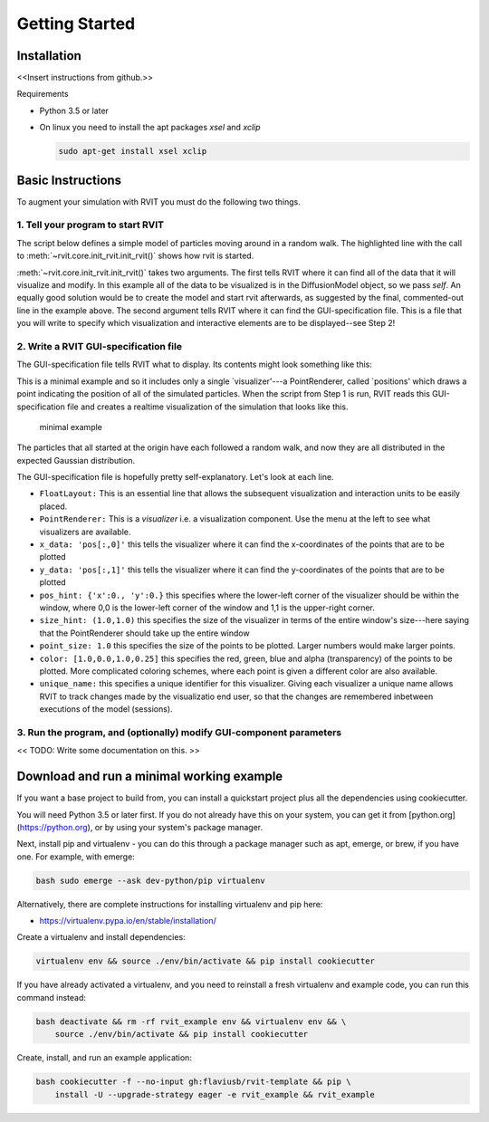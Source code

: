 =================
Getting Started
=================

Installation
============
<<Insert instructions from github.>>

Requirements

* Python 3.5 or later
* On linux you need to install the apt packages `xsel` and `xclip`

  .. code-block:: bash

    sudo apt-get install xsel xclip

  
Basic Instructions
==================
To augment your simulation with RVIT you must do the following two things.

1. Tell your program to start RVIT
----------------------------------

The script below defines a simple model of particles moving around in a random
walk. The highlighted line with the call to :meth:`~rvit.core.init_rvit.init_rvit()`  
shows how rvit is started. 

.. literalinclude :: ./code_examples/minimal_example/main.py
    :language: python
    :emphasize-lines: 17	   
    
:meth:`~rvit.core.init_rvit.init_rvit()` takes two arguments. The first tells
RVIT where it can find all of the data that it will visualize and modify. In
this example all of the data to be visualized is in the DiffusionModel object,
so we pass `self`. An equally good solution would be to create the model and
start rvit afterwards, as suggested by the final, commented-out line in the
example above. The second argument tells RVIT where it can find the
GUI-specification file. This is a file that you will write to specify which
visualization and interactive elements are to be displayed--see Step 2!

2. Write a RVIT GUI-specification file
--------------------------------------

The GUI-specification file tells RVIT what to display. Its contents 
might look something like this:

.. literalinclude :: ./code_examples/minimal_example/rvit.kv
    :language: python

This is a minimal example and so it includes only a single `visualizer'---a
PointRenderer, called `positions' which draws a point indicating the position of
all of the simulated particles. When the script from Step 1 is run, RVIT reads
this GUI-specification file and creates a realtime visualization of the
simulation that looks like this.

.. figure:: ./code_examples/minimal_example/screenshot.png
    :width: 300px

    minimal example

The particles that all started at the origin have each followed a random walk,
and now they are all distributed in the expected Gaussian distribution.

The GUI-specification file is hopefully pretty self-explanatory. Let's look at
each line.

* ``FloatLayout:`` This is an essential line that allows the subsequent
  visualization and interaction units to be easily placed.
  
* ``PointRenderer:`` This is a `visualizer` i.e. a visualization component. Use
  the menu at the left to see what visualizers are available.

* ``x_data: 'pos[:,0]'`` this tells the visualizer where it can find the
  x-coordinates of the points that are to be plotted 

* ``y_data: 'pos[:,1]'`` this tells the visualizer where it can find the
  y-coordinates of the points that are to be plotted
  
* ``pos_hint: {'x':0., 'y':0.}`` this specifies where the lower-left corner of the
  visualizer should be within the window, where 0,0 is the lower-left corner of
  the window and 1,1 is the upper-right corner.

* ``size_hint: (1.0,1.0)`` this specifies the size of the visualizer in terms of
  the entire window's size---here saying that the PointRenderer should take up
  the entire window

* ``point_size: 1.0`` this specifies the size of the points to be plotted. Larger
  numbers would make larger points.

* ``color: [1.0,0.0,1.0,0.25]`` this specifies the red, green, blue and alpha
  (transparency) of the points to be plotted. More complicated coloring schemes,
  where each point is given a different color are also available.

* ``unique_name:`` this specifies a unique identifier for this
  visualizer. Giving each visualizer a unique name allows RVIT to track
  changes made by the visualizatio end user, so that the changes are remembered
  inbetween executions of the model (sessions).

3. Run the program, and (optionally) modify GUI-component parameters
--------------------------------------------------------------------

<< TODO: Write some documentation on this. >> 

  
   
Download and run a minimal working example
==========================================
If you want a base project to build from, you can install a quickstart project
plus all the dependencies using cookiecutter.

You will need Python 3.5 or later first. If you do not already have this on your
system, you can get it from [python.org](https://python.org), or by using your
system's package manager.

Next, install pip and virtualenv - you can do this through a package manager
such as apt, emerge, or brew, if you have one. For example, with emerge:

.. code-block:: bash

    bash sudo emerge --ask dev-python/pip virtualenv

Alternatively, there are complete instructions for installing virtualenv and pip
here:

* https://virtualenv.pypa.io/en/stable/installation/


Create a virtualenv and install dependencies:

.. code-block:: bash

    virtualenv env && source ./env/bin/activate && pip install cookiecutter

If you have already activated a virtualenv, and you need to reinstall a fresh
virtualenv and example code, you can run this command instead:

.. code-block:: bash

    bash deactivate && rm -rf rvit_example env && virtualenv env && \
        source ./env/bin/activate && pip install cookiecutter


Create, install, and run an example application:

.. code-block:: bash

    bash cookiecutter -f --no-input gh:flaviusb/rvit-template && pip \ 
        install -U --upgrade-strategy eager -e rvit_example && rvit_example 
